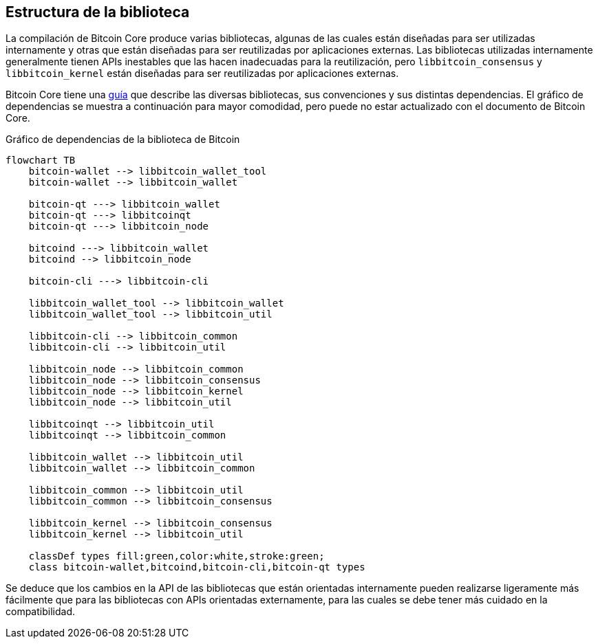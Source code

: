 :page-title: Estructura de la biblioteca
:page-nav_order: 50
:page-parent: Arquitectura
:mermaid-puppeteer-config: ./puppeteer-config.json
== Estructura de la biblioteca

La compilación de Bitcoin Core produce varias bibliotecas, algunas de las cuales están diseñadas para ser utilizadas internamente y otras que están diseñadas para ser reutilizadas por aplicaciones externas.
Las bibliotecas utilizadas internamente generalmente tienen APIs inestables que las hacen inadecuadas para la reutilización, pero `libbitcoin_consensus` y `libbitcoin_kernel` están diseñadas para ser reutilizadas por aplicaciones externas.

Bitcoin Core tiene una https://github.com/bitcoin/bitcoin/blob/master/doc/design/libraries.md[guía^] que describe las diversas bibliotecas, sus convenciones y sus distintas dependencias.
El gráfico de dependencias se muestra a continuación para mayor comodidad, pero puede no estar actualizado con el documento de Bitcoin Core.

[id=library-dependency-graph]
.Gráfico de dependencias de la biblioteca de Bitcoin
[mermaid, target=bitcoin-lib-dependencies]
....
flowchart TB
    bitcoin-wallet --> libbitcoin_wallet_tool
    bitcoin-wallet --> libbitcoin_wallet

    bitcoin-qt ---> libbitcoin_wallet
    bitcoin-qt ---> libbitcoinqt
    bitcoin-qt ---> libbitcoin_node

    bitcoind ---> libbitcoin_wallet
    bitcoind --> libbitcoin_node

    bitcoin-cli ---> libbitcoin-cli

    libbitcoin_wallet_tool --> libbitcoin_wallet
    libbitcoin_wallet_tool --> libbitcoin_util

    libbitcoin-cli --> libbitcoin_common
    libbitcoin-cli --> libbitcoin_util

    libbitcoin_node --> libbitcoin_common
    libbitcoin_node --> libbitcoin_consensus
    libbitcoin_node --> libbitcoin_kernel
    libbitcoin_node --> libbitcoin_util

    libbitcoinqt --> libbitcoin_util
    libbitcoinqt --> libbitcoin_common

    libbitcoin_wallet --> libbitcoin_util
    libbitcoin_wallet --> libbitcoin_common

    libbitcoin_common --> libbitcoin_util
    libbitcoin_common --> libbitcoin_consensus

    libbitcoin_kernel --> libbitcoin_consensus
    libbitcoin_kernel --> libbitcoin_util

    classDef types fill:green,color:white,stroke:green;
    class bitcoin-wallet,bitcoind,bitcoin-cli,bitcoin-qt types
....

Se deduce que los cambios en la API de las bibliotecas que están orientadas internamente pueden realizarse ligeramente más fácilmente que para las bibliotecas con APIs orientadas externamente, para las cuales se debe tener más cuidado en la compatibilidad.
